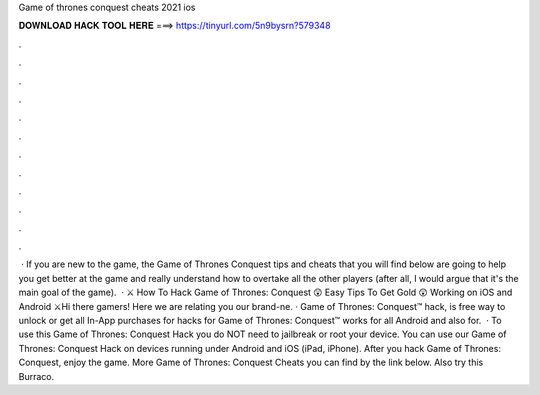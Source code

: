 Game of thrones conquest cheats 2021 ios

𝐃𝐎𝐖𝐍𝐋𝐎𝐀𝐃 𝐇𝐀𝐂𝐊 𝐓𝐎𝐎𝐋 𝐇𝐄𝐑𝐄 ===> https://tinyurl.com/5n9bysrn?579348

.

.

.

.

.

.

.

.

.

.

.

.

 · If you are new to the game, the Game of Thrones Conquest tips and cheats that you will find below are going to help you get better at the game and really understand how to overtake all the other players (after all, I would argue that it's the main goal of the game).  · ⚔️ How To Hack Game of Thrones: Conquest 😲 Easy Tips To Get Gold 😲 Working on iOS and Android ⚔️Hi there gamers! Here we are relating you our brand-ne. · Game of Thrones: Conquest™ hack, is free way to unlock or get all In-App purchases for  hacks for Game of Thrones: Conquest™ works for all Android and also for.  · To use this Game of Thrones: Conquest Hack you do NOT need to jailbreak or root your device. You can use our Game of Thrones: Conquest Hack on devices running under Android and iOS (iPad, iPhone). After you hack Game of Thrones: Conquest, enjoy the game. More Game of Thrones: Conquest Cheats you can find by the link below. Also try this Burraco.